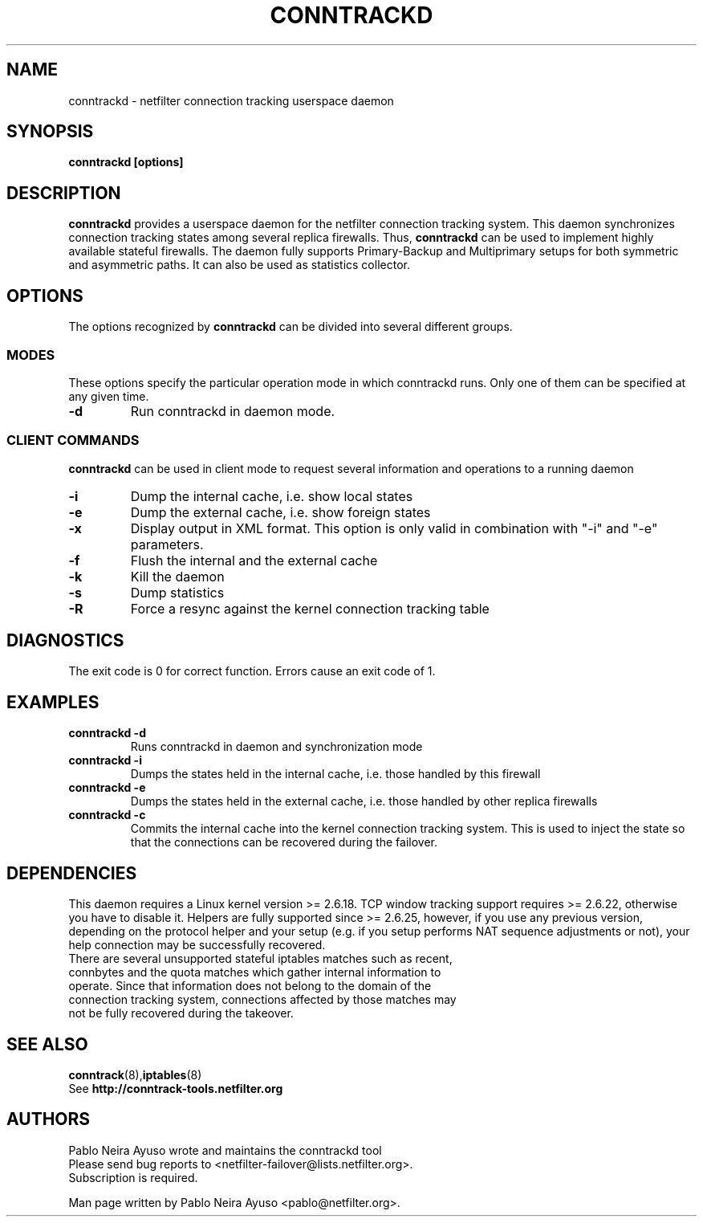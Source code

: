 .TH CONNTRACKD 8 "Jan 5, 2008" "" ""

.\" Man page written by Pablo Neira Ayuso <pablo@netfilter.org> (Dec 2007)

.SH NAME
conntrackd \- netfilter connection tracking userspace daemon
.SH SYNOPSIS
.BR "conntrackd [options]"
.SH DESCRIPTION
.B conntrackd
provides a userspace daemon for the netfilter connection tracking system. This daemon synchronizes connection tracking states among several replica firewalls. Thus,
.B conntrackd 
can be used to implement highly available stateful firewalls. The daemon fully supports Primary-Backup and Multiprimary setups for both symmetric and asymmetric paths. It can also be used as statistics collector.
.SH OPTIONS
The options recognized by
.B conntrackd
can be divided into several different groups.
.SS MODES
These options specify the particular operation mode in which conntrackd runs. Only one of them can be specified at any given time.
.TP
.BI "-d "
Run conntrackd in daemon mode.
.SS CLIENT COMMANDS
.B conntrackd 
can be used in client mode to request several information and operations to a running daemon
.TP
.BI "-i "
Dump the internal cache, i.e. show local states
.TP
.BI "-e "
Dump the external cache, i.e. show foreign states
.TP
.BI "-x "
Display output in XML format. This option is only valid in combination
with "-i" and "-e" parameters.
.TP
.BI "-f "
Flush the internal and the external cache
.TP
.BI "-k "
Kill the daemon
.TP
.BI "-s "
Dump statistics
.TP
.BI "-R "
Force a resync against the kernel connection tracking table
.SH DIAGNOSTICS
The exit code is 0 for correct function. Errors cause an exit code of 1.
.SH EXAMPLES
.TP
.B conntrackd \-d
Runs conntrackd in daemon and synchronization mode
.TP
.B conntrackd \-i
Dumps the states held in the internal cache, i.e. those handled by this firewall
.TP
.B conntrackd \-e
Dumps the states held in the external cache, i.e. those handled by other replica firewalls
.TP
.B conntrackd \-c
Commits the internal cache into the kernel connection tracking system. This is used to inject the state so that the connections can be recovered during the failover.
.SH DEPENDENCIES
This daemon requires a Linux kernel version >= 2.6.18. TCP window tracking support requires >= 2.6.22, otherwise you have to disable it. Helpers are fully supported since >= 2.6.25, however, if you use any previous version, depending on the protocol helper and your setup (e.g. if you setup performs NAT sequence adjustments or not), your help connection may be successfully recovered.
.TP
There are several unsupported stateful iptables matches such as recent, connbytes and the quota matches which gather internal information to operate. Since that information does not belong to the domain of the connection tracking system, connections affected by those matches may not be fully recovered during the takeover.
.SH SEE ALSO
.BR conntrack (8), iptables (8)
.br
See
.BR "http://conntrack-tools.netfilter.org"
.SH AUTHORS
Pablo Neira Ayuso wrote and maintains the conntrackd tool
.TP
Please send bug reports to <netfilter-failover@lists.netfilter.org>. Subscription is required.
.PP
Man page written by Pablo Neira Ayuso <pablo@netfilter.org>.
